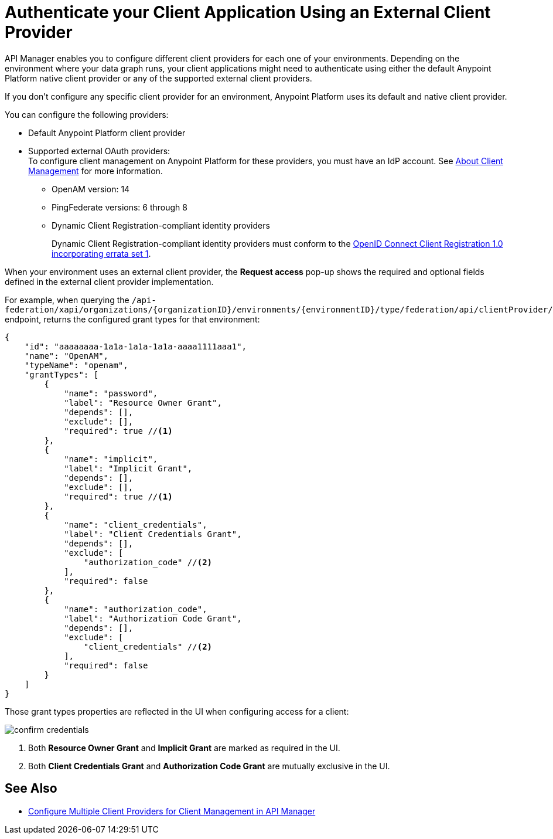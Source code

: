 = Authenticate your Client Application Using an External Client Provider

API Manager enables you to configure different client providers for each one of your environments. Depending on the environment where your data graph runs, your client applications might need to authenticate using either the default Anypoint Platform native client provider or any of the supported external client providers.

If you don't configure any specific client provider for an environment, Anypoint Platform uses its default and native client provider.

You can configure the following providers:

* Default Anypoint Platform client provider
* Supported external OAuth providers: +
To configure client management on Anypoint Platform for these providers, you must have an IdP account. See https://docs.mulesoft.com/access-management/managing-api-clients[About Client Management^] for more information.
** OpenAM version: 14
** PingFederate versions: 6 through 8
** Dynamic Client Registration-compliant identity providers
+
Dynamic Client Registration-compliant identity providers must conform to the https://openid.net/specs/openid-connect-registration-1_0.html[OpenID Connect Client Registration 1.0 incorporating errata set 1^].

When your environment uses an external client provider, the *Request access* pop-up shows the required and optional fields defined in the external client provider implementation.

For example, when querying the `/api-federation/xapi/organizations/{organizationID}/environments/{environmentID}/type/federation/api/clientProvider/` endpoint, returns the configured grant types for that environment:

[source,JSON,linenums]
--
{
    "id": "aaaaaaaa-1a1a-1a1a-1a1a-aaaa1111aaa1",
    "name": "OpenAM",
    "typeName": "openam",
    "grantTypes": [
        {
            "name": "password",
            "label": "Resource Owner Grant",
            "depends": [],
            "exclude": [],
            "required": true //<1>
        },
        {
            "name": "implicit",
            "label": "Implicit Grant",
            "depends": [],
            "exclude": [],
            "required": true //<1>
        },
        {
            "name": "client_credentials",
            "label": "Client Credentials Grant",
            "depends": [],
            "exclude": [
                "authorization_code" //<2>
            ],
            "required": false
        },
        {
            "name": "authorization_code",
            "label": "Authorization Code Grant",
            "depends": [],
            "exclude": [
                "client_credentials" //<2>
            ],
            "required": false
        }
    ]
}
--

Those grant types properties are reflected in the UI when configuring access for a client:

image::confirm-credentials.png[]

<1> Both *Resource Owner Grant* and *Implicit Grant* are marked as required in the UI.
<1> Both *Client Credentials Grant* and *Authorization Code Grant* are mutually exclusive in the UI.


== See Also

* https://docs.mulesoft.com/api-manager/2.x/configure-multiple-credential-providers[Configure Multiple Client Providers for Client Management in API Manager^]
